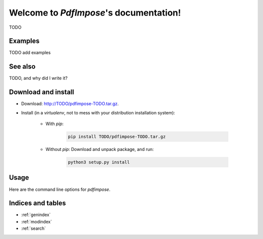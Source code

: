 Welcome to `PdfImpose`'s documentation!
=======================================

TODO

Examples
--------

TODO add examples

See also
--------

TODO, and why did I write it?

Download and install
--------------------

* Download: http://TODO/pdfimpose-TODO.tar.gz.
* Install (in a `virtualenv`, not to mess with your distribution installation system):

    * With `pip`:

        .. code-block:: shell

            pip install TODO/pdfimpose-TODO.tar.gz

    * Without `pip`: Download and unpack package, and run:

        .. code-block:: shell

            python3 setup.py install

Usage
-----

Here are the command line options for `pdfimpose`.

.. argparse::
    :module: pdfimpose.options
    :func: commandline_parser
    :prog: pdfimpose

Indices and tables
------------------

* :ref:`genindex`
* :ref:`modindex`
* :ref:`search`

